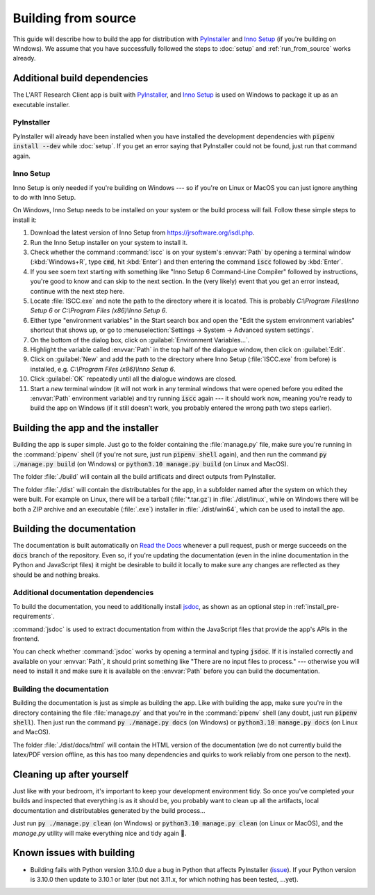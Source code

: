 Building from source
====================

This guide will describe how to build the app for distribution with
`PyInstaller <https://pyinstaller.org/>`_ and `Inno Setup <https://jrsoftware.org/isinfo.php>`_
(if you're building on Windows). We assume that you have successfully
followed the steps to :doc:`setup` and :ref:`run_from_source` works already.


Additional build dependencies
-----------------------------

The L'ART Research Client app is built with `PyInstaller`_, and `Inno Setup`_ is used on
Windows to package it up as an executable installer.

PyInstaller
^^^^^^^^^^^

PyInstaller will already have been installed when you have installed the development
dependencies with :code:`pipenv install --dev` while :doc:`setup`. If you get an
error saying that PyInstaller could not be found, just run that command again.

Inno Setup
^^^^^^^^^^

Inno Setup is only needed if you're building on Windows --- so if you're on Linux or
MacOS you can just ignore anything to do with Inno Setup.

On Windows, Inno Setup needs to be installed on your system or the build process will
fail. Follow these simple steps to install it:

#. Download the latest version of Inno Setup from `<https://jrsoftware.org/isdl.php>`_.

#. Run the Inno Setup installer on your system to install it.

#. Check whether the command :command:`iscc` is on your system's :envvar:`Path`
   by opening a terminal window (:kbd:`Windows+R`, type :code:`cmd`, hit :kbd:`Enter`)
   and then entering the command :code:`iscc` followed by :kbd:`Enter`.

#. If you see soem text starting with something like "Inno Setup 6 Command-Line
   Compiler" followed by instructions, you're good to know and can skip to the next
   section. In the (very likely) event that you get an error instead, continue
   with the next step here.

#. Locate :file:`ISCC.exe` and note the path to the directory where it is located.
   This is probably `C:\\Program Files\\Inno Setup 6` or `C:\\Program Files (x86)\\Inno Setup 6`.

#. Either type "environment variables" in the Start search box and open the
   "Edit the system environment variables" shortcut that shows up, or go to
   :menuselection:`Settings -> System -> Advanced system settings`.

#. On the bottom of the dialog box, click on :guilabel:`Environment Variables...`.

#. Highlight the variable called :envvar:`Path` in the top half of the dialogue
   window, then click on :guilabel:`Edit`.

#. Click on :guilabel:`New` and add the path to the directory where Inno Setup
   (:file:`ISCC.exe` from before) is installed, e.g.
   `C:\\Program Files (x86)\\Inno Setup 6`.

#. Click :guilabel:`OK` repeatedly until all the dialogue windows are closed.

#. Start a *new* terminal window (it will not work in any terminal windows that
   were opened before you edited the :envvar:`Path` environment variable) and
   try running :code:`iscc` again --- it should work now, meaning you're ready
   to build the app on Windows (if it still doesn't work, you probably entered
   the wrong path two steps earlier).


Building the app and the installer
----------------------------------

Building the app is super simple. Just go to the folder containing the
:file:`manage.py` file, make sure you're running in the :command:`pipenv`
shell (if you're not sure, just run :code:`pipenv shell` again), and then
run the command :code:`py ./manage.py build` (on Windows) or
:code:`python3.10 manage.py build` (on Linux and MacOS).

The folder :file:`./build` will contain all the build artificats and direct
outputs from PyInstaller.

The folder :file:`./dist` will contain the distributables for the app,
in a subfolder named after the system on which they were built. For example
on Linux, there will be a tarball (:file:`*.tar.gz`) in :file:`./dist/linux`,
while on Windows there will be both a ZIP archive and an executable
(:file:`.exe`) installer in :file:`./dist/win64`, which can be used to
install the app.


Building the documentation
--------------------------

The documentation is built automatically on `Read the Docs <http://readthedocs.io/>`_
whenever a pull request, push or merge succeeds on the :code:`docs` branch of the
repository. Even so, if you're updating the documentation (even in the inline
documentation in the Python and JavaScript files) it might be desirable to build it
locally to make sure any changes are reflected as they should be and nothing breaks.

Additional documentation dependencies
^^^^^^^^^^^^^^^^^^^^^^^^^^^^^^^^^^^^^

To build the documentation, you need to additionally install `jsdoc <https://jsdoc.app/>`_,
as shown as an optional step in :ref:`install_pre-requirements`.

:command:`jsdoc` is used to extract documentation from within the JavaScript files that
provide the app's APIs in the frontend.

You can check whether :command:`jsdoc` works by opening a terminal and typing
:code:`jsdoc`. If it is installed correctly and available on your :envvar:`Path`,
it should print something like "There are no input files to process." --- otherwise
you will need to install it and make sure it is available on the :envvar:`Path` before
you can build the documentation.

Building the documentation
^^^^^^^^^^^^^^^^^^^^^^^^^^

Building the documentation is just as simple as building the app. Like with
building the app, make sure you're in the directory containing the file
:file:`manage.py` and that you're in the :command:`pipenv` shell (any doubt,
just run :code:`pipenv shell`). Then just run the command
:code:`py ./manage.py docs` (on Windows) or :code:`python3.10 manage.py docs`
(on Linux and MacOS).

The folder :file:`./dist/docs/html` will contain the HTML version of the
documentation (we do not currently build the latex/PDF version offline, as
this has too many dependencies and quirks to work reliably from one person to
the next).

Cleaning up after yourself
--------------------------

Just like with your bedroom, it's important to keep your development environment
tidy. So once you've completed your builds and inspected that everything is as
it should be, you probably want to clean up all the artifacts, local documentation
and distributables generated by the build process...

Just run :code:`py ./manage.py clean` (on Windows) or :code:`python3.10 manage.py clean`
(on Linux or MacOS), and the *manage.py* utility will make everything nice and
tidy again 🧹.


Known issues with building
--------------------------

* Building fails with Python version 3.10.0 due a bug in Python that affects
  PyInstaller (`issue <https://github.com/pyinstaller/pyinstaller/issues/6301>`_).
  If your Python version is 3.10.0 then update to 3.10.1 or later (but not 3.11.x,
  for which nothing has been tested, ...yet).
